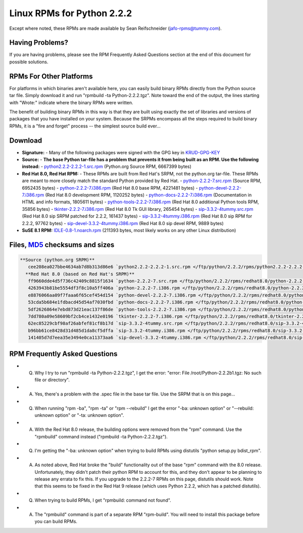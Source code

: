 Linux RPMs for Python 2.2.2
===========================

Except where noted, these RPMs are made
available by Sean Reifschneider 
(`jafo-rpms@tummy.com <mailto:jafo-rpms@tummy.com>`_).

Having Problems?
~~~~~~~~~~~~~~~~

If you are having problems, please see the RPM Frequently
Asked Questions section at the end of this document for possible
solutions.

RPMs For Other Platforms
~~~~~~~~~~~~~~~~~~~~~~~~

For platforms in which binaries aren't available here, you can easily build
binary RPMs directly from the Python source tar file.  Simply download it
and run "rpmbuild -ta Python-2.2.2.tgz".  Note toward the end of the
output, the lines starting with "Wrote:" indicate where the binary RPMs
were written.

The benefit of building binary RPMs in this way is that they are built
using exactly the set of libraries and versions of packages that you have
installed on your system.  Because the SRPMs encompass all the steps
required to build binary RPMs, it is a "fire and forget" process -- the
simplest source build ever...

Download
~~~~~~~~

- **Signature:** - Many of the following packages were signed with the GPG key in `KRUD-GPG-KEY </ftp/python/2.2.2/rpms/KRUD-GPG-KEY>`_
- **Source:** - **The base Python tar-file has a problem that prevents it from being built as an RPM.  Use the following instead:** - `python2.2.2-2.2.2-1.src.rpm </ftp/python/2.2.2/rpms/python2.2.2-2.2.2-1.src.rpm>`_ (Python.org Source RPM, 6667399 bytes)
- **Red Hat 8.0, Red Hat RPM:** - These RPMs are built from Red Hat's SRPM, not the python.org tar-file.  These RPMs are meant to more closely match the standard Python provided by Red Hat. - `python-2.2.2-7.src.rpm </ftp/python/2.2.2/rpms/redhat8.0/python-2.2.2-7.src.rpm>`_ (Source RPM, 6952435 bytes) - `python-2.2.2-7.i386.rpm </ftp/python/2.2.2/rpms/redhat8.0/python-2.2.2-7.i386.rpm>`_ (Red Hat 8.0 base RPM, 4221481 bytes) - `python-devel-2.2.2-7.i386.rpm </ftp/python/2.2.2/rpms/redhat8.0/python-devel-2.2.2-7.i386.rpm>`_ (Red Hat 8.0 development RPM, 1120252 bytes) - `python-docs-2.2.2-7.i386.rpm </ftp/python/2.2.2/rpms/redhat8.0/python-docs-2.2.2-7.i386.rpm>`_ (Documentation in HTML and info formats, 1805611 bytes) - `python-tools-2.2.2-7.i386.rpm </ftp/python/2.2.2/rpms/redhat8.0/python-tools-2.2.2-7.i386.rpm>`_ (Red Hat 8.0 additional Python tools RPM, 35856 bytes) - `tkinter-2.2.2-7.i386.rpm </ftp/python/2.2.2/rpms/redhat8.0/tkinter-2.2.2-7.i386.rpm>`_ (Red Hat 8.0 Tk GUI library, 265454 bytes) - `sip-3.3.2-4tummy.src.rpm </ftp/python/2.2.2/rpms/redhat8.0/sip-3.3.2-4tummy.src.rpm>`_ (Red Hat 8.0 sip SRPM patched for 2.2.2, 161437 bytes) - `sip-3.3.2-4tummy.i386.rpm </ftp/python/2.2.2/rpms/redhat8.0/sip-3.3.2-4tummy.i386.rpm>`_ (Red Hat 8.0 sip RPM for 2.2.2, 97762 bytes) - `sip-devel-3.3.2-4tummy.i386.rpm </ftp/python/2.2.2/rpms/redhat8.0/sip-devel-3.3.2-4tummy.i386.rpm>`_ (Red Hat 8.0 sip devel RPM, 9889 bytes)
- **SuSE 8.1 RPM:** `IDLE-0.8-1.noarch.rpm </ftp/python/2.2.2/rpms/suse8.1/IDLE-0.8-1.noarch.rpm>`_ (211393 bytes, most likely works on any other Linux distribution)

Files, `MD5 <../md5sum.py>`_ checksums and sizes
~~~~~~~~~~~~~~~~~~~~~~~~~~~~~~~~~~~~~~~~~~~~~~~~

.. code-block::

    **Source (python.org SRPM)**
       cee208ea027bbe4634ab7d8b313d86e6 `python2.2.2-2.2.2-1.src.rpm </ftp/python/2.2.2/rpms/python2.2.2-2.2.2-1.src.rpm>`_ (6667399 bytes)
      **Red Hat 8.0 (based on Red Hat's SRPM)**
       ff9660dde4d5f736c42409c8815f1634 `python-2.2.2-7.src.rpm </ftp/python/2.2.2/rpms/redhat8.0/python-2.2.2-7.src.rpm>`_ (6952435 bytes)
       4263943b81be5554df3f8c10a5ff406a `python-2.2.2-7.i386.rpm </ftp/python/2.2.2/rpms/redhat8.0/python-2.2.2-7.i386.rpm>`_ (4221481 bytes)
       e8876066aa09f7faaa6f65cef454d154 `python-devel-2.2.2-7.i386.rpm </ftp/python/2.2.2/rpms/redhat8.0/python-devel-2.2.2-7.i386.rpm>`_ (1120252 bytes)
       53cda5b684e1fdbacd45d54af7030fbd `python-docs-2.2.2-7.i386.rpm </ftp/python/2.2.2/rpms/redhat8.0/python-docs-2.2.2-7.i386.rpm>`_ (1805611 bytes)
       5df2626864e7ebd873d21eac137f86de `python-tools-2.2.2-7.i386.rpm </ftp/python/2.2.2/rpms/redhat8.0/python-tools-2.2.2-7.i386.rpm>`_ (35856 bytes)
       7dd780a09e58609bf2cb4ce1432e0196 `tkinter-2.2.2-7.i386.rpm </ftp/python/2.2.2/rpms/redhat8.0/tkinter-2.2.2-7.i386.rpm>`_ (265454 bytes)
       62ec85229cbf98af26abfef81cf8b17d `sip-3.3.2-4tummy.src.rpm </ftp/python/2.2.2/rpms/redhat8.0/sip-3.3.2-4tummy.src.rpm>`_ (161437 bytes)
       b96bb61ce8428d31d485d1da8cf5dffa `sip-3.3.2-4tummy.i386.rpm </ftp/python/2.2.2/rpms/redhat8.0/sip-3.3.2-4tummy.i386.rpm>`_ (97762 bytes)
       141405d7d7eea35e3494e0ca11373aa6 `sip-devel-3.3.2-4tummy.i386.rpm </ftp/python/2.2.2/rpms/redhat8.0/sip-devel-3.3.2-4tummy.i386.rpm>`_ (9889 bytes)

RPM Frequently Asked Questions
~~~~~~~~~~~~~~~~~~~~~~~~~~~~~~

- Q) Why I try to run "rpmbuild -ta Python-2.2.2.tgz", I get the       error: "error: File /root/Python-2.2.2b1.tgz: No such file or       directory".
- A) Yes, there's a problem with the .spec file in the base tar       file.  Use the SRPM that is on this page...
- Q) When running "rpm -ba", "rpm -ta" or "rpm --rebuild" I get       the error "-ba: unknown option" or "--rebuild: unknown option" or       "-ta: unknown option".
- A) With the Red Hat 8.0 release, the building options were removed       from the "rpm" command.  Use the "rpmbuild" command instead       ("rpmbuild -ta Python-2.2.2.tgz").
- Q) I'm getting the "-ba: unknown option" when trying to build RPMs       using distutils "python setup.py bdist_rpm".
- A) As noted above, Red Hat broke the "build" functionality out of       the base "rpm" command with the 8.0 release.  Unfortunately, they didn't       patch their python RPM to account for this, and they don't appear to be       planning to release any errata to fix this.  If you upgrade to the       2.2.2-7 RPMs on this page, distutils should work.  Note that this       seems to be fixed in the Red Hat 9 release (which uses Python 2.2.2,       which has a patched distutils).
- Q) When trying to build RPMs, I get "rpmbuild: command not found".
- A) The "rpmbuild" command is part of a separate RPM "rpm-build".       You will need to install this package before you can build RPMs.